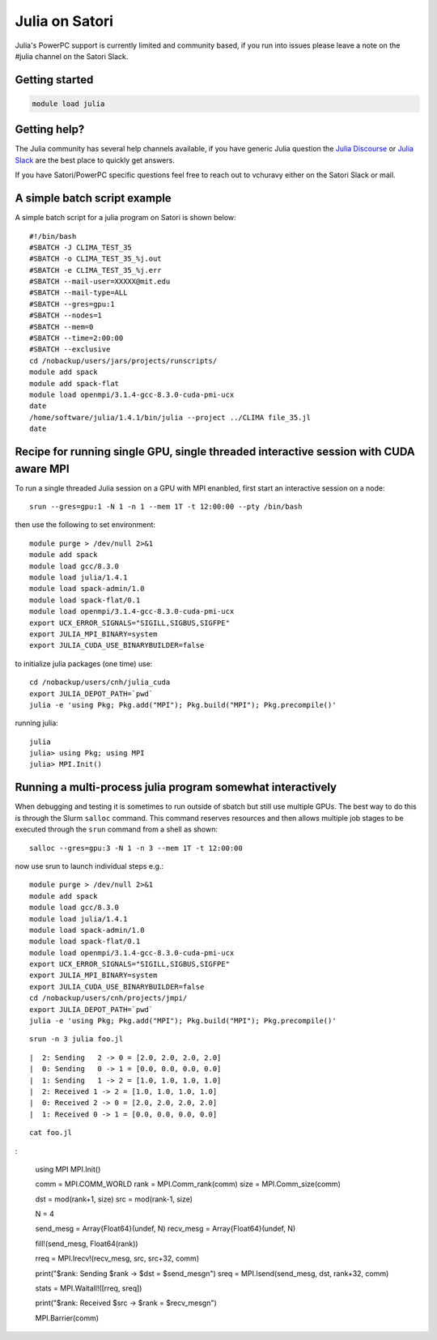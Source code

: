 Julia on Satori
===============

Julia's PowerPC support is currently limited and community based, if you run into
issues please leave a note on the #julia channel on the Satori Slack.

Getting started
^^^^^^^^^^^^^^^

.. code:: bash

  module load julia

Getting help?
^^^^^^^^^^^^^

The Julia community has several help channels available, if you have generic
Julia question the `Julia Discourse <https://discourse.julialang.org>`__  or `Julia Slack <https://slackinvite.julialang.org/>`__
are the best place to quickly get answers.

If you have Satori/PowerPC specific questions feel free to reach out to vchuravy either on the Satori Slack or mail.

A simple batch script example
^^^^^^^^^^^^^^^^^^^^^^^^^^^^^

A simple batch script for a julia program on Satori is shown below::

   #!/bin/bash
   #SBATCH -J CLIMA_TEST_35
   #SBATCH -o CLIMA_TEST_35_%j.out
   #SBATCH -e CLIMA_TEST_35_%j.err
   #SBATCH --mail-user=XXXXX@mit.edu
   #SBATCH --mail-type=ALL
   #SBATCH --gres=gpu:1
   #SBATCH --nodes=1
   #SBATCH --mem=0
   #SBATCH --time=2:00:00
   #SBATCH --exclusive
   cd /nobackup/users/jars/projects/runscripts/
   module add spack
   module add spack-flat
   module load openmpi/3.1.4-gcc-8.3.0-cuda-pmi-ucx
   date
   /home/software/julia/1.4.1/bin/julia --project ../CLIMA file_35.jl
   date

Recipe for running single GPU, single threaded interactive session with CUDA aware MPI
^^^^^^^^^^^^^^^^^^^^^^^^^^^^^^^^^^^^^^^^^^^^^^^^^^^^^^^^^^^^^^^^^^^^^^^^^^^^^^^^^^^^^^

To run a single threaded Julia session on a GPU with MPI enanbled, first start an interactive session on a node::

   srun --gres=gpu:1 -N 1 -n 1 --mem 1T -t 12:00:00 --pty /bin/bash
   
then use the following to set environment::
   
   module purge > /dev/null 2>&1
   module add spack
   module load gcc/8.3.0 
   module load julia/1.4.1
   module load spack-admin/1.0
   module load spack-flat/0.1
   module load openmpi/3.1.4-gcc-8.3.0-cuda-pmi-ucx
   export UCX_ERROR_SIGNALS="SIGILL,SIGBUS,SIGFPE"
   export JULIA_MPI_BINARY=system
   export JULIA_CUDA_USE_BINARYBUILDER=false
   
to initialize julia packages (one time) use::
   
   cd /nobackup/users/cnh/julia_cuda
   export JULIA_DEPOT_PATH=`pwd`
   julia -e 'using Pkg; Pkg.add("MPI"); Pkg.build("MPI"); Pkg.precompile()'
   

running julia::

   julia 
   julia> using Pkg; using MPI
   julia> MPI.Init()
   
   

Running a multi-process julia program somewhat interactively
^^^^^^^^^^^^^^^^^^^^^^^^^^^^^^^^^^^^^^^^^^^^^^^^^^^^^^^^^^^^

When debugging and testing it is sometimes to run outside of sbatch but still use multiple GPUs.
The best way to do this is through the Slurm ``salloc`` command. This command reserves resources
and then allows multiple job stages to be executed through the ``srun`` command from a shell as shown::

   salloc --gres=gpu:3 -N 1 -n 3 --mem 1T -t 12:00:00
   
now use srun to launch individual steps e.g.::

   module purge > /dev/null 2>&1
   module add spack
   module load gcc/8.3.0
   module load julia/1.4.1
   module load spack-admin/1.0
   module load spack-flat/0.1
   module load openmpi/3.1.4-gcc-8.3.0-cuda-pmi-ucx
   export UCX_ERROR_SIGNALS="SIGILL,SIGBUS,SIGFPE"
   export JULIA_MPI_BINARY=system
   export JULIA_CUDA_USE_BINARYBUILDER=false
   cd /nobackup/users/cnh/projects/jmpi/
   export JULIA_DEPOT_PATH=`pwd`
   julia -e 'using Pkg; Pkg.add("MPI"); Pkg.build("MPI"); Pkg.precompile()'
   
::

   srun -n 3 julia foo.jl
   
::

      |  2: Sending   2 -> 0 = [2.0, 2.0, 2.0, 2.0]
      |  0: Sending   0 -> 1 = [0.0, 0.0, 0.0, 0.0]
      |  1: Sending   1 -> 2 = [1.0, 1.0, 1.0, 1.0]
      |  2: Received 1 -> 2 = [1.0, 1.0, 1.0, 1.0]
      |  0: Received 2 -> 0 = [2.0, 2.0, 2.0, 2.0]
      |  1: Received 0 -> 1 = [0.0, 0.0, 0.0, 0.0]

::

  cat foo.jl
  
:
  
     using MPI
     MPI.Init()

     comm = MPI.COMM_WORLD
     rank = MPI.Comm_rank(comm)
     size = MPI.Comm_size(comm)

     dst = mod(rank+1, size)
     src = mod(rank-1, size)

     N = 4

     send_mesg = Array{Float64}(undef, N)
     recv_mesg = Array{Float64}(undef, N)

     fill!(send_mesg, Float64(rank))

     rreq = MPI.Irecv!(recv_mesg, src,  src+32, comm)

     print("$rank: Sending   $rank -> $dst = $send_mesg\n")
     sreq = MPI.Isend(send_mesg, dst, rank+32, comm)

     stats = MPI.Waitall!([rreq, sreq])

     print("$rank: Received $src -> $rank = $recv_mesg\n")

     MPI.Barrier(comm)


